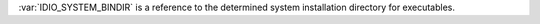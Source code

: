 :var:`IDIO_SYSTEM_BINDIR` is a reference to the determined system
installation directory for executables.

.. seealso:: :ref:`IDIO_SYSTEM_LIBDIR <IDIO_SYSTEM_LIBDIR>`
